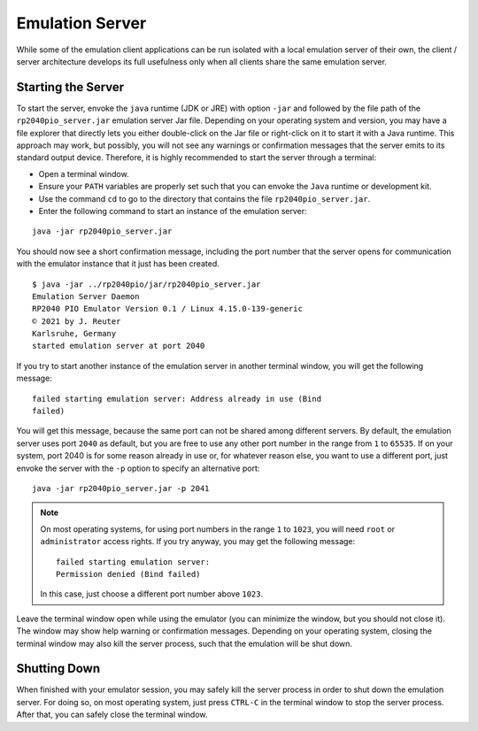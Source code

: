 .. _section-top_emulation-server:

Emulation Server
================

While some of the emulation client applications can be run isolated
with a local emulation server of their own, the client / server
architecture develops its full usefulness only when all clients share
the same emulation server.

Starting the Server
-------------------

To start the server, envoke the ``java`` runtime (JDK or JRE) with
option ``-jar`` and followed by the file path of the
``rp2040pio_server.jar`` emulation server Jar file.  Depending on your
operating system and version, you may have a file explorer that
directly lets you either double-click on the Jar file or right-click
on it to start it with a Java runtime.  This approach may work, but
possibly, you will not see any warnings or confirmation messages that
the server emits to its standard output device.  Therefore, it is
highly recommended to start the server through a terminal:

* Open a terminal window.
* Ensure your ``PATH`` variables are properly set such that you can
  envoke the ``Java`` runtime or development kit.
* Use the command ``cd`` to go to the directory that contains the file
  ``rp2040pio_server.jar``.
* Enter the following command to start an instance of the emulation
  server:

::

  java -jar rp2040pio_server.jar

You should now see a short confirmation message, including the port
number that the server opens for communication with the emulator
instance that it just has been created.

::

   $ java -jar ../rp2040pio/jar/rp2040pio_server.jar
   Emulation Server Daemon
   RP2040 PIO Emulator Version 0.1 / Linux 4.15.0-139-generic
   © 2021 by J. Reuter
   Karlsruhe, Germany
   started emulation server at port 2040

If you try to start another instance of the emulation server in
another terminal window, you will get the following message: ::

  failed starting emulation server: Address already in use (Bind
  failed)

You will get this message, because the same port can not be shared
among different servers.  By default, the emulation server uses port
``2040`` as default, but you are free to use any other port number in
the range from ``1`` to ``65535``.  If on your system, port 2040 is
for some reason already in use or, for whatever reason else, you want
to use a different port, just envoke the server with the ``-p`` option
to specify an alternative port: ::

   java -jar rp2040pio_server.jar -p 2041

.. note::

  On most operating systems, for using port numbers in the range ``1``
  to ``1023``, you will need ``root`` or ``administrator`` access
  rights.  If you try anyway, you may get the following message: ::

    failed starting emulation server:
    Permission denied (Bind failed)

  In this case, just choose a different port number above ``1023``.

Leave the terminal window open while using the emulator (you can
minimize the window, but you should not close it).  The window may
show help warning or confirmation messages.  Depending on your
operating system, closing the terminal window may also kill the server
process, such that the emulation will be shut down.

Shutting Down
-------------

When finished with your emulator session, you may safely kill the
server process in order to shut down the emulation server.  For doing
so, on most operating system, just press ``CTRL-C`` in the terminal
window to stop the server process.  After that, you can safely close
the terminal window.

